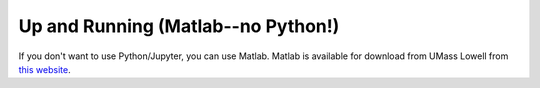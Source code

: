 Up and Running (Matlab--no Python!)
===================================

If you don't want to use Python/Jupyter, you can use Matlab.  Matlab is available for download from UMass Lowell from `this website <http://www.uml.edu/IT/Services/Software/MatLab.aspx>`_.

